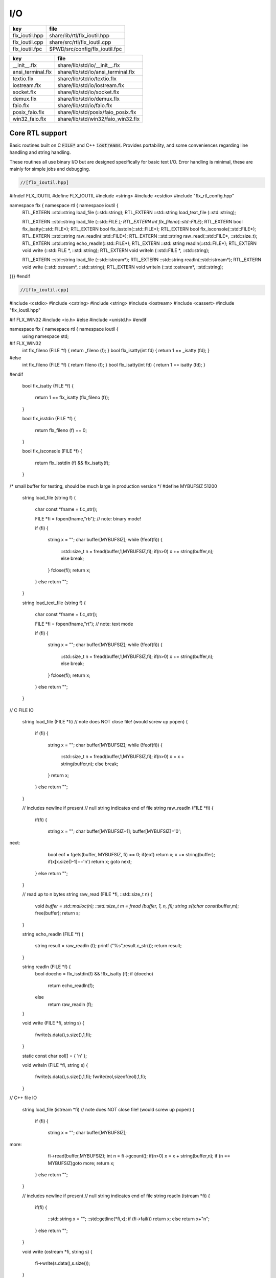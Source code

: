 
===
I/O
===

============== ==============================
key            file                           
============== ==============================
flx_ioutil.hpp share/lib/rtl/flx_ioutil.hpp   
flx_ioutil.cpp share/src/rtl/flx_ioutil.cpp   
flx_ioutil.fpc $PWD/src/config/flx_ioutil.fpc 
============== ==============================

================= ==================================
key               file                               
================= ==================================
__init__.flx      share/lib/std/io/__init__.flx      
ansi_terminal.flx share/lib/std/io/ansi_terminal.flx 
textio.flx        share/lib/std/io/textio.flx        
iostream.flx      share/lib/std/io/iostream.flx      
socket.flx        share/lib/std/io/socket.flx        
demux.flx         share/lib/std/io/demux.flx         
faio.flx          share/lib/std/io/faio.flx          
posix_faio.flx    share/lib/std/posix/faio_posix.flx 
win32_faio.flx    share/lib/std/win32/faio_win32.flx 
================= ==================================


Core RTL support
================

Basic routines built on C  :code:`FILE*` and C++  :code:`iostreams`.
Provides portability, and some conveniences regarding
line handling and string handling.

These routines all use binary I/O but are designed
specifically for basic text I/O. Error handling
is minimal, these are mainly for simple jobs and
debugging.


.. code-block:: cpp

  //[flx_ioutil.hpp]
#ifndef FLX_IOUTIL
#define FLX_IOUTIL
#include <string>
#include <cstdio>
#include "flx_rtl_config.hpp"

namespace flx { namespace rtl { namespace ioutil {
  RTL_EXTERN ::std::string load_file (::std::string);
  RTL_EXTERN ::std::string load_text_file (::std::string);

  RTL_EXTERN ::std::string load_file (::std::FILE *);
  RTL_EXTERN int flx_fileno(::std::FILE*);
  RTL_EXTERN bool flx_isatty(::std::FILE*);
  RTL_EXTERN bool flx_isstdin(::std::FILE*);
  RTL_EXTERN bool flx_isconsole(::std::FILE*);
  RTL_EXTERN ::std::string raw_readln(::std::FILE*);
  RTL_EXTERN ::std::string raw_read(::std::FILE*, ::std::size_t);
  RTL_EXTERN ::std::string echo_readln(::std::FILE*);
  RTL_EXTERN ::std::string readln(::std::FILE*);
  RTL_EXTERN void write (::std::FILE *, ::std::string);
  RTL_EXTERN void writeln (::std::FILE *, ::std::string);

  RTL_EXTERN ::std::string load_file (::std::istream*);
  RTL_EXTERN ::std::string readln(::std::istream*);
  RTL_EXTERN void write (::std::ostream*, ::std::string);
  RTL_EXTERN void writeln (::std::ostream*, ::std::string);
}}}
#endif


.. code-block:: cpp

  //[flx_ioutil.cpp]

#include <cstdio>
#include <cstring>
#include <string>
#include <iostream>
#include <cassert>
#include "flx_ioutil.hpp"

#if FLX_WIN32
#include <io.h>
#else
#include <unistd.h>
#endif

namespace flx { namespace rtl { namespace ioutil {
  using namespace std;


#if FLX_WIN32
  int flx_fileno (FILE *f) { return _fileno (f); }
  bool flx_isatty(int fd) { return 1 == _isatty (fd); }
#else
  int flx_fileno (FILE *f) { return fileno (f); }
  bool flx_isatty(int fd) { return 1 == isatty (fd); }
#endif

  bool flx_isatty (FILE *f) 
  {
    return 1 == flx_isatty (flx_fileno (f));
  }

  bool flx_isstdin (FILE *f)
  {
    return flx_fileno (f) == 0;
  }

  bool flx_isconsole (FILE *f)
  {
    return flx_isstdin (f) && flx_isatty(f);
  }


/* small buffer for testing, should be much large in production version */
#define MYBUFSIZ 51200

  string load_file (string f)
  {
    char const *fname = f.c_str();

    FILE *fi = fopen(fname,"rb"); // note: binary mode!

    if (fi)
    {
      string x = "";
      char buffer[MYBUFSIZ];
      while (!feof(fi)) {
        ::std::size_t n = fread(buffer,1,MYBUFSIZ,fi);
        if(n>0) x += string(buffer,n);
        else break;
      }
      fclose(fi);
      return x;
    }
    else return "";
  }

  string load_text_file (string f)
  {
    char const *fname = f.c_str();

    FILE *fi = fopen(fname,"rt"); // note: text mode

    if (fi)
    {
      string x = "";
      char buffer[MYBUFSIZ];
      while (!feof(fi)) {
        ::std::size_t n = fread(buffer,1,MYBUFSIZ,fi);
        if(n>0) x += string(buffer,n);
        else break;
      }
      fclose(fi);
      return x;
    }
    else return "";
  }


// C FILE IO

  string load_file (FILE *fi) // note does NOT close file! (would screw up popen)
  {
    if (fi)
    {
      string x = "";
      char buffer[MYBUFSIZ];
      while (!feof(fi)) {
        ::std::size_t n = fread(buffer,1,MYBUFSIZ,fi);
        if(n>0) x = x + string(buffer,n);
        else break;
      }
      return x;
    }
    else return "";
  }

  // includes newline if present
  // null string indicates end of file
  string raw_readln (FILE *fi)
  {
    if(fi)
    {
      string x = "";
      char buffer[MYBUFSIZ+1];
      buffer[MYBUFSIZ]='\0';
next:
      bool eof = fgets(buffer, MYBUFSIZ, fi) == 0;
      if(eof) return x;
      x += string(buffer);
      if(x[x.size()-1]=='\n') return x;
      goto next;
    }
    else return "";
  }

  // read up to n bytes
  string raw_read (FILE *fi, ::std::size_t n)
  {
    void *buffer = std::malloc(n);
    ::std::size_t m = fread (buffer, 1, n, fi);
    string s((char const*)buffer,m);
    free(buffer);
    return s;
  }

  string echo_readln (FILE *f)
  {
    string result = raw_readln (f);
    printf ("%s",result.c_str());
    return result;
  }

  string readln (FILE *f) { 
    bool doecho = flx_isstdin(f) && !flx_isatty (f);
    if (doecho)
       return echo_readln(f);
    else
       return raw_readln (f);
  }

  void write (FILE *fi, string s)
  {
    fwrite(s.data(),s.size(),1,fi);
  }

  static const char eol[] = { '\n' };

  void writeln (FILE *fi, string s)
  {
    fwrite(s.data(),s.size(),1,fi);
    fwrite(eol,sizeof(eol),1,fi);
  }

// C++ file IO

  string load_file (istream *fi) // note does NOT close file! (would screw up popen)
  {
    if (fi)
    {
      string x = "";
      char buffer[MYBUFSIZ];
more:
      fi->read(buffer,MYBUFSIZ);
      int n = fi->gcount();
      if(n>0) x = x + string(buffer,n);
      if (n == MYBUFSIZ)goto more;
      return x;
    }
    else return "";
  }

  // includes newline if present
  // null string indicates end of file
  string readln (istream *fi)
  {
    if(fi)
    {
      ::std::string x = "";
      ::std::getline(*fi,x);
      if (fi->fail()) return x; 
      else return x+"\n";
    }
    else return "";
  }

  void write (ostream *fi, string s)
  {
    fi->write(s.data(),s.size());
  }

  void writeln (ostream *fi, string s)
  {
    fi->write(s.data(),s.size());
    fi->write(eol,sizeof(eol));
  }
}}}


.. code-block:: text

Name: flx_ioutil
Description: I/O support
includes: '"flx_ioutil.hpp"'
Requires: flx


Standard Library Synopsis
=========================


.. code-block:: felix

  //[__init__.flx]

include "std/io/textio";
include "std/io/demux";
include "std/io/faio";
include "std/io/socket";
include "std/io/iostream";
include "std/io/ansi_terminal";
include "std/io/filename";
include "std/io/filestat";
include "std/io/directory";
include "std/io/filesystem";


Simple Text I/O
===============


.. code-block:: felix

  //[textio.flx]

//$ These classes provide simple I/O for text, primarily intended for
//$ naive use, debugging etc. This is because there is no error
//$ handling. This simplifies usage at the expense of correctness,
//$ and so these routines should not be used in production code.

//$ Abstract input file.
class Input_file[input_file]
{
  //$ Open file for reading.
  virtual gen raw_fopen_input: string -> input_file; 
  virtual gen raw_fopen_input_text: string -> input_file; 

  gen fopen_input_text (f:string) : input_file =
  {
    if Env::getenv "FLX_FILE_MONITOR" != "" call
      eprintln$ "[Open_input_text] " + f
    ;
    return raw_fopen_input_text f;
  }

  gen fopen_input (f:string) : input_file =
  {
    if Env::getenv "FLX_FILE_MONITOR" != "" call
      eprintln$ "[Open_input] " + f
    ;
    return raw_fopen_input f;
  }

  //$ Check if the file was opened correctly.
  virtual gen valid : input_file -> bool;
 
  //$ Close file.
  virtual proc fclose: input_file;

  //$ Load the rest of an open file.
  virtual gen load: input_file -> string;

  //$ Read one line with the trailing end-line mark included.
  //$ Empty string indicates end of file.
  virtual gen readln: input_file -> string;

  // read up to n bytes from file
  virtual gen read: input_file * size -> string;

  //$ Read line excluding end of line marks.
  virtual gen iterator(f:input_file) (): opt[string] => 
    match readln f with
    | "" => None[string]
    | text => text.rstrip.Some
    endmatch
  ;

  /*
  instance Iterable[input_file, string] {
     gen iterator (f:input_file) () => Input_file[input_file]::iterator f ();
  }
  */

  //$ Check for end of file.
  virtual gen feof : input_file -> bool;
}

//$ Abstract output file.
class Output_file[output_file]
{
  //$ Open file for writing.
  virtual gen raw_fopen_output: string -> output_file;
  virtual gen raw_fopen_output_text: string -> output_file;

  //$ Open file for writing in append-only mode.
  virtual gen raw_fopen_append: string -> output_file;
  virtual gen raw_fopen_append_text: string -> output_file;

  gen fopen_output(f:string) : output_file =
  {
    if Env::getenv "FLX_FILE_MONITOR" != "" call
      eprintln$ "[Open_output] " + f
    ;
    return raw_fopen_output f;
  }

  gen fopen_output_text(f:string) : output_file =
  {
    if Env::getenv "FLX_FILE_MONITOR" != "" call
      eprintln$ "[Open_output_text] " + f
    ;
    return raw_fopen_output_text f;
  }

  gen fopen_append(f:string) : output_file =
  {
    if Env::getenv "FLX_FILE_MONITOR" != "" call
      eprintln$ "[Open_append] " + f
    ;
    return raw_fopen_append f;
  }

  gen fopen_output_append_text(f:string) : output_file =
  {
    if Env::getenv "FLX_FILE_MONITOR" != "" call
      eprintln$ "[Open_output_append_text] " + f
    ;
    return raw_fopen_append_text f;
  }

  //$ Check if the file was opened correctly.
  virtual gen valid : output_file -> bool;
 
  //$ Close file.
  virtual proc fclose: output_file;

  //$ Write one line adding the trailing end line mark.
  virtual proc writeln : output_file * string;

  //$ Write a string.
  virtual proc write : output_file * string;

  //$ Write a byte.
  virtual proc write : output_file * utiny;

  //$ Write a char.
  virtual proc write : output_file * char;

  //$ Flush the buffers.
  virtual proc fflush: output_file;

  //$ Save string to file
  proc save (fn:string, d:string) 
  {
    var f = fopen_output fn;
    write$ f,d;
    fclose f;
  }

  // save list of strings to file
  // adds a newline to each string in list
  proc save (fn:string, lines:list[string]) 
  {
    var f = fopen_output fn;
    iter (proc (s:string) { writeln$ f,s; }) lines;
    fclose f;
  }

  //$ Write a space.
  proc space (s:output_file) { write (s, " "); };

  //$ Write end of line mark.
  proc endl (s:output_file) { write (s, "\n"); };

  //$ Write data with conversion using Str::str.
  proc fprint[T with Str[T]] (s:output_file, x:T) { write (s, str x); };

  //$ Write data with conversion using Str::str and end line mark.
  proc fprintln[T with Str[T]] (s:output_file, x:T) { write (s, str x+"\n"); };
}

//$ C standard IO with FILE*.
open class Cstdio {

  //$ C file type.
  type FILE = "FILE*" requires C89_headers::stdio_h;

  pod type ifile = "FILE*" requires C89_headers::stdio_h;
  pod type ofile = "FILE*" requires C89_headers::stdio_h;

  //$ Load file from filename.
  //$ Note: loaded in binary mode not text mode!
  fun raw_load: string -> string = "::flx::rtl::ioutil::load_file($1)"
    requires package "flx_ioutil";

  fun raw_load_text: string -> string = "::flx::rtl::ioutil::load_text_file($1)"
    requires package "flx_ioutil";

  fun load(f:string) : string =
  {
    if Env::getenv "FLX_FILE_MONITOR" != "" call
      eprintln$ "[load] " + f
    ;
    return raw_load f;
  }

  fun load_text(f:string) : string =
  {
    if Env::getenv "FLX_FILE_MONITOR" != "" call
      eprintln$ "[load_text] " + f
    ;
    return raw_load_text f;
  }



  //$ Standard input, can be redirected by flx_run.
  const stdin: ifile = "PTF flx_stdin" requires property "needs_ptf";

  //$ Standard output, can be redirected by flx_run.
  const stdout: ofile = "PTF flx_stdout" requires property "needs_ptf";

  //$ Standard error, can be redirected by flx_run.
  const stderr: ofile = "PTF flx_stderr" requires property "needs_ptf";

  //$ Standard input, redirected by shell.
  const cstdin: ifile = "stdin";

  //$ Standard output, redirected by shell.
  const cstdout: ofile = "stdout";

  //$ Standard error, redirected by shell.
  const cstderr: ofile = "stderr";

  //$ C standard IO as instance of Input_file.
  instance Input_file[ifile] {
    requires package "flx_ioutil";
    gen raw_fopen_input: string -> ifile = 'fopen($1.c_str(),"rb")';
    gen raw_fopen_input_text: string -> ifile = 'fopen($1.c_str(),"r")';
    gen valid : ifile -> bool = "$1!=(FILE*)0";
    proc fclose: ifile = '(void)fclose($1);';
    gen load: ifile -> string = "::flx::rtl::ioutil::load_file($1)";
    gen readln: ifile -> string ="::flx::rtl::ioutil::readln($1)";
    gen read: ifile *size -> string = "::flx::rtl::ioutil::raw_read($1,$2)";
    gen feof : ifile -> bool = "feof($1)";
  }

  //$ C standard IO as instance of Output_file.
  instance Output_file[ofile] {
    requires package "flx_ioutil";
    gen raw_fopen_output: string -> ofile = 'fopen($1.c_str(),"wb")';
    gen raw_fopen_output_text: string -> ofile = 'fopen($1.c_str(),"w")';
    gen raw_fopen_append: string -> ofile = 'fopen($1.c_str(),"ab")';
    gen raw_fopen_append_text: string -> ofile = 'fopen($1.c_str(),"a")';
    gen valid : ofile -> bool = "$1!=(FILE*)0";
    proc fclose: ofile = '(void)fclose($1);';
    proc writeln : ofile * string ="::flx::rtl::ioutil::writeln($1,$2);";
    proc write : ofile * string ="::flx::rtl::ioutil::write($1,$2);";
    proc write : ofile * utiny ="fwrite($2,1,1,$1);";
    proc write : ofile * char ="fwrite($2,1,1,$1);";
    proc fflush: ofile = "fflush($1);";
  }
}

open Input_file[Cstdio::ifile];
// note we cannot open Iterable here because it would cause
// a conflict ;(

open Output_file[Cstdio::ofile];
//$ DEBUG OUTPUT UTIITIES! 
//$ DO NOT REQUIRE THREAD FRAME.
//$ NOT REDIRECTABLE BY DRIVER.
//$ (can be redirected by OS if OS can do it)

//$ Write string to output.
proc print  [T with Str[T]] (x:T) { fprint (cstdout, x); };

//$ Write string to output with end of line. Also does a flush
//$ to improve synchronisation with cstderr.
proc println[T with Str[T]] (x:T) { fprintln (cstdout, x); fflush cstdout; };

//$ Write end of line on output.
proc endl() { endl cstdout; }

//$ Write space on cout.
proc space() { space cstdout; }

//$ flush buffers of cout.
proc fflush() { fflush cstdout; }

//$ Write string to cerr.
proc eprint  [T with Str[T]] (x:T) { fprint (cstderr, x); };

//$ Write string to cerr with end of line.
proc eprintln[T with Str[T]] (x:T) { fprintln (cstderr, x); fflush cstderr; };

//$ Write end of line on cerr.
proc eendl() { endl cstderr; }

//$ Write space on cerr.
proc espace() { space cstderr; }


Ansi Terminal
=============


.. code-block:: felix

  //[ansi_terminal.flx]

// Author Mike Maul
//$ #### Color output formatting for Ansi Terminals.
class AnsiTerminal
{
  const cc:char = "(char)27";

  // No colour
  fun  NC_ () => cc + '[0m'; 
  fun  NC_(s:string) => NC_() + s;
  proc NC()     { print$ NC_(""); }
  proc NC(s:string)     { print$ NC_(s); }

  // Blue
  fun blue_() => cc + '[1;34m';
  fun blue_(s:string) => blue_() + s + NC_();
  proc blue()   { print$ blue_(); }
  proc blue(s:string)   { print$ blue_(s); }
  fun BLUE_() => cc + '[1;34;1m';
  fun BLUE_(s:string) => BLUE_() + s + NC_();
  proc BLUE()   { print$ BLUE_(); }
  proc BLUE(s:string)   { print$ BLUE_(s); }

  // Cyan
  fun cyan_() => cc + '[0;36m';
  fun cyan_(s:string) => cyan_()+ s + NC_();
  proc cyan()   { print$ cyan_(); }
  proc cyan(s:string)   { print$ cyan_(s); }
  fun CYAN_() => cc + '[1;36;1m';
  fun CYAN_(s:string) => CYAN_() + s + NC_();
  proc CYAN()   { print$ CYAN_(); }
  proc CYAN(s:string)   { print$ CYAN_(s); }

  // Green
  fun green_() => cc + '[0;32m';
  fun green_(s:string) => green_() + s + NC_();
  proc green()  { print$ green_(); }
  proc green(s:string)   { print$ green_(s); }
  fun GREEN_() => cc + '[1;32;1m';
  fun GREEN_(s:string) => GREEN_() + s + NC_();
  proc GREEN()  { print$ GREEN_(); }
  proc GREEN(s:string)   { println$ GREEN_(s); }

  // Red
  fun red_() => cc + '[0;31m';
  fun red_(s:string) => red_()+ s + NC_();
  proc red()   { print$ red_(); }
  proc red(s:string)   { print$ red_(s); }
  fun RED_() => cc + '[0;31;1m';
  fun RED_(s:string) => red_()+ s + NC_();
  proc RED()   { print$ red_(); }
  proc RED(s:string)   { print$ red_(s); }

  // Yellow
  fun yellow_() => cc + '[0;33m';
  fun yellow_(s:string) => yellow_() + s + NC_();
  proc yellow() { print$ yellow_(); }
  proc yellow(s:string)   { print$ yellow_(s); }
  fun YELLOW_() => cc + '[1;33;1m';
  fun YELLOW_(s:string) => YELLOW_() + s + NC_();
  proc YELLOW() { print$ YELLOW_(); }
  proc YELLOW(s:string)   { print$ YELLOW_(s); }
}



Stream I/O
==========


.. code-block:: felix

  //[iostream.flx]

class IOStream {
  requires package "demux";
  requires package "faio";

  open Faio;

  if PLAT_POSIX do
    open Faio_posix;
    typedef fd_t = FileSystem::posix_file;
  else
    open Faio_win32;
    typedef fd_t = Faio_win32::fd_t;
  done

  // ---------------------------------------------------------------------------

  publish "The interface for a readable stream of bytes."
  class IByteStream[T] {
    publish "Read N bytes from the stream into the address."
    virtual proc read: T * &int * address * &bool;
  }

  publish "The interface for a writable stream of bytes."
  class OByteStream[T] {
    publish "Write N bytes from the address into the stream."
    virtual proc write: T * &int * address * &bool;
  }

  publish "The interface for a readable and writable stream of bytes."
  class IOByteStream[T] {
    inherit IByteStream[T];
    inherit OByteStream[T];
  }

  publish "A readable stream that can have it's read channel closed."
  class TerminalIByteStream[T] {
    inherit IByteStream[T];

    publish "Close the input stream."
    virtual proc iclose: T;
  }

  publish "A writable stream that can have it's write channel closed."
  class TerminalOByteStream[T] {
    inherit OByteStream[T];

    publish "Close the output stream."
    virtual proc oclose: T;
  }

  publish "A writable stream that can have it's channels closed."
  class TerminalIOByteStream[T] {
    inherit TerminalIByteStream[T];
    inherit TerminalOByteStream[T];

    publish "Close the stream."
    virtual proc ioclose: T;
  }

  // ---------------------------------------------------------------------------

  union devnull_t = DEVNULL;

  publish "devnull_t"
  instance IByteStream[devnull_t]
  {
    proc read(strm: devnull_t, len: &int, buf: address, eof: &bool) {
      len <- 0;
      eof <- true;
    }
  }

  instance OByteStream[devnull_t]
  {
    proc write(strm: devnull_t, len: &int, buf: address, eof: &bool) {
      eof <- false;
    }
  }

  instance IOByteStream[devnull_t] {}
  instance TerminalIByteStream[devnull_t] { proc iclose (x:devnull_t) {} }
  instance TerminalOByteStream[devnull_t] { proc oclose (x:devnull_t) {} }
  instance TerminalIOByteStream[devnull_t] { proc ioclose (x:devnull_t) {} }

  // ---------------------------------------------------------------------------

  publish "fd_t -- native file handle (disk file)"
  instance IByteStream[fd_t]
  {
    if PLAT_POSIX do
      gen cread: fd_t * int * address -> int = "read($1,$2,$3)";
      proc read(fd: fd_t, len: &int, buf: address, eof: &bool) {
        var oldlen = *len;
        len <- cread(fd, *len, buf);
        eof <- oldlen < *len;
      }
    else
      // int32 = DWORD
      gen ReadFile: fd_t * address * int32 * &int32 -> bool =
        "ReadFile($1,$2,$3,$4,NULL)"
      ;
      proc read(fd: fd_t, len: &int, buf: address, eof: &bool) {
        var oldlen = *len;
        var readin: int32;
        var res = ReadFile(fd, buf, len*.int32, &readin);
        len <- readin.int;
        eof <- res or (oldlen < *len);
      }
    done
  }

  instance OByteStream[fd_t]
  {
    if PLAT_POSIX do
      gen cwrite: fd_t * int * address -> int = "write($1,$2,$3)";
      proc write(fd: fd_t, len: &int, buf: address, eof: &bool) {
        var oldlen = *len;
        len <- cwrite(fd, *len, buf);
        eof <- oldlen < *len;
      }
    else
      // int32 = DWORD
      gen WriteFile: fd_t * address * int32 * &int32 -> bool =
        "WriteFile($1,$2,$3,$4,NULL)"
      ;
      proc write(fd: fd_t, len: &int, buf: address, eof: &bool) {
        var oldlen = *len;
        var written: int32;
        var res = WriteFile(fd, buf, len*.int32, &written);
        len <- written.int;
        eof <- res or (oldlen < *len);
      }
    done
  }

  instance IOByteStream[fd_t] {}

  instance TerminalIByteStream[fd_t]
  {
    proc iclose (fd: fd_t) {
      if PLAT_POSIX do
        C_hack::ignore(FileSystem::close fd);
      else
        CloseFile fd;
      done
    }
  }

  instance TerminalOByteStream[fd_t]
  {
    proc oclose (fd: fd_t) {
      if PLAT_POSIX do
        C_hack::ignore(FileSystem::close fd);
      else
        CloseFile fd;
      done
    }
  }

  instance TerminalIOByteStream[fd_t]
  {
    proc ioclose (fd: fd_t) {
      if PLAT_POSIX do
        C_hack::ignore(FileSystem::close fd);
      else
        CloseFile fd;
      done
    }
  }

  // ---------------------------------------------------------------------------

  publish "Read the input stream to the output stream."
  proc cat[istr,ostr with IByteStream[istr], OByteStream[ostr]] (
    istream: istr,
    ostream: ostr,
    buf: address,
    bufsize: int)
  {
    var reof = false;
    var weof = false;
    var len: int;

    // if we finish input, stop. if output eofs, don't keep hammering on it!
    while not reof and not weof do
      len = bufsize;
      read (istream, &len, buf, &reof);
      write(ostream, &len, buf, &weof);
    done
  }

  publish "Read the input stream to the output stream."
  proc cat[istr,ostr with IByteStream[istr], OByteStream[ostr]] (
    istream: istr,
    ostream: ostr)
  {
    val BUFSIZE = 100000;
    var buf = Memory::malloc(BUFSIZE);

    // that's some nice error checking
    cat (istream, ostream, buf, BUFSIZE);

    Memory::free (buf);
  }

  publish "Read all the input streams to the output stream."
  proc cat[istr,ostr with IByteStream[istr], OByteStream[ostr]] (
    istreams: list[istr],
    ostream: ostr,
    buf: address,
    bufsize: int)
  {
    List::iter (proc (istream:istr) {
      cat (istream, ostream, buf, bufsize);
    }) istreams;
  }

  publish "Compare the results of two streams."
  proc stream_cmp[istr1,istr2 with IByteStream[istr1], IByteStream[istr2]] (
    stream1: istr1,
    stream2: istr2,
    buf1: address,
    buf2: address,
    bufsize: int,
    sign: &int)
  {
    var eof1 = false;
    var eof2 = false;
    var len1: int;
    var len2: int;
    var terminated = false;
    var cmp = 0;

    while cmp == 0 and not terminated do
      len1 = bufsize; read(stream1, &len1, buf1, &eof1);
      len2 = bufsize; read(stream2, &len2, buf2, &eof2);

      len := min(len1, len2);

      // It's very unfortunate that memcmp doesn't return the position of the
      // first non-equality
      cmp = Memory::memcmp(buf1, buf2, size len);

      if cmp == 0 do
        cmp = len1 - len2;
        if cmp == 0 do
          terminated = eof1 and eof2;
          cmp =
            // ugg: false = case 0, true = case 1
            match eof1, eof2 with
            | case 1, case 1 => 0
            | case 0, case 0 => 0
            | case 0, case 1 => 1
            | case 1, case 0 => -1
            endmatch
          ;
        done
      done
    done

    sign <- cmp;
  }


  publish "Compare the results of two streams."
  proc cmp[istr1, istr2 with IByteStream[istr1], IByteStream[istr2]] (
    istream1: istr1,
    istream2: istr2,
    res: &int)
  {
    val BUFSIZE = 100000;
    var buf1 = Memory::malloc(BUFSIZE);
    var buf2 = Memory::malloc(BUFSIZE);
    stream_cmp(istream1, istream2, buf1, buf2, BUFSIZE, res);
    Memory::free(buf1);
    Memory::free(buf2);
  }

  publish "Read the results of a stream back into it's stream."
  proc echo[iostr with IOByteStream[iostr]] (
    iostream: iostr,
    buf: address,
    bufsize: int)
  {
    // echo a = cat a a. that's deep, man.
    cat(iostream, iostream, buf, bufsize);
  }

  publish "Read in from a stream and write to two streams."
  proc tee[istr,ostr with IByteStream[istr], OByteStream[ostr]] (
    istream: istr,
    ostream1: ostr,
    ostream2: ostr)
  {
    var reof  = false;
    var weof1 = false;
    var weof2 = false;
    var len: int;

    val BUFSIZE = 10*1024;
    var buf = Memory::malloc(BUFSIZE);

    // don't hammer!
    while not reof and not weof1 and not weof2 do
      len = BUFSIZE;
      read  (istream,  &len, buf, &reof);
      write (ostream1, &len, buf, &weof1);
      write (ostream2, &len, buf, &weof2);
    done

    Memory::free buf;
  }

  // highly inefficient!
  noinline proc get_line[istr with IByteStream[istr]] (
    istream: istr,
    s: &string)
  {
//println$ "get_line starts";
    var c: char;
    val ac = address (&c);
    var st: string="";
    var finished = false;

    while not finished do
      var len = 1;
      var eof: bool;

//println$ "read 1 byte";
      read(istream, &len, ac, &eof);
//println$ if eof then "EOF" else "not EOF" endif;
//println$ "Char = " + str(ord c) + "='"+str c+"'";
      if eof or c == char '\n' do
        finished = true;
      else
        st += c;
      done
    done
    s <- st;  // pass back result
  }

  proc write_string[ostr with OByteStream[ostr]] (
    ostream: ostr,
    var s: string,
    eof: &bool)
  {
    var slen = s.len.int;
    var a = C_hack::cast[address]$ cstr s;
    write(ostream, &slen, a, eof);
  }
} // class Stream


TCP/IP Sockets
==============

These sockets are ONLY for TCP/IP.

.. code-block:: felix

  //[socket.flx]

class Socket_class[socket_t] {
  requires package "demux";

  virtual proc mk_listener: &socket_t * &int * int;
  virtual proc accept: socket_t * &socket_t;
  virtual proc shutdown: socket_t * int;
  virtual proc connect: &socket_t * +char * int * &int;

  inherit IOStream::IByteStream[socket_t];
  inherit IOStream::OByteStream[socket_t];
  inherit IOStream::IOByteStream[socket_t];
  inherit IOStream::TerminalIByteStream[socket_t];
  inherit IOStream::TerminalOByteStream[socket_t];
  inherit IOStream::TerminalIOByteStream[socket_t];
}


Posix sockets
=============


.. code-block:: felix

  //[socket.flx]
class PosixSocket
{
  requires package "demux";
  typedef socket_t = Faio_posix::socket_t;
  inherit Socket_class[socket_t];
  instance Socket_class[socket_t]
  {
    proc mk_listener (l:&socket_t, port: &int, qlen:int) =>
      Faio_posix::mk_listener(l, port, qlen)
    ;

    proc accept (l:socket_t, s:&socket_t) =>
      Faio_posix::accept(s, l)  // success or not? error checking
    ;

    proc shutdown(s: socket_t, how: int) =>
      Faio_posix::shutdown(s, how)
    ;

    proc connect(s: &socket_t, addr: +char, port: int, err: &int) =>
        Faio_posix::connect(s, addr, port, err)
    ;

  }

  //
  // socket_t
  //
  instance IOStream::IByteStream[socket_t]
  {
    proc read(s: socket_t, len: &int, buf: address, eof: &bool)
      { Faio_posix::async_read(s, len, buf, eof); }
  }

  instance IOStream::OByteStream[socket_t]
  {
    proc write(s: socket_t, len: &int, buf: address, eof: &bool)
      {
        //println$ "faio/socket.flx: Stream::OByteStream[socket_t]: write(s,"+str (*len)+",buf,"+str(*eof)+") calling async_write ..";
        Faio_posix::async_write(s, len, buf, eof);
        //println$ "faio/socket.flx: Stream::OByteStream[socket_t]: write(s,"+str (*len)+",buf,"+str(*eof)+") called async_write ..";
      }
  }

  instance IOStream::IOByteStream[socket_t] {}

  instance IOStream::TerminalIByteStream[socket_t]
  {
    proc iclose (s:socket_t)
      { Faio_posix::shutdown (s,0); Faio_posix::close s; }
  }

  instance IOStream::TerminalOByteStream[socket_t]
  {
    proc oclose (s:socket_t)
      { Faio_posix::shutdown (s,1); Faio_posix::close s; }
  }

  instance IOStream::TerminalIOByteStream[socket_t]
  {
    proc ioclose (s:socket_t)
      {
        // RF: just close, I don't think any of this stuff is necessary.
        // I think this is an application level problem.
        //fprint (cstderr,q"STREAM:Closing socket $s\n");
        //Faio_posix::shutdown(s,2);
        //Faio::sleep (Faio::sys_clock,5.0);
        /*
        var len = 1; var eof = false; var buf = Memory::malloc(1);
        Faio_posix::async_read(s, &len, buf, &eof);
        fprint (cstderr,q"STREAM:socket $s, eof=$eof\n");
        Faio_posix::shutdown(s,0);
        */
        Faio_posix::close s;
      }
  }
    
}



Windows sockets
===============


.. code-block:: felix

  //[socket.flx]
class Win32Socket
{
  requires package "demux";
  typedef socket_t = Faio_win32::socket_t;
  inherit Socket_class[socket_t];
  instance Socket_class[socket_t]
  {
    proc mk_listener (l:&socket_t, port: &int, qlen:int) =>
      Faio_win32::mk_listener(l, port, qlen)
    ;
    proc accept (var l:socket_t, s:&socket_t) 
    {
      var success: bool;
      Faio_win32::mk_socket(s);  // error check?
      Faio_win32::Accept(&success, l, *s);
      if not success do
        fprint (cstdout, "Accept failed! num?\n");
      done
    }

    proc shutdown(s: socket_t, how: int) =>
      Faio_win32::shutdown(s, how)
    ;

    proc connect(s: &socket_t, addr: +char, port: int, err: &int) =>
      Faio_win32::Connect(s, addr, port, err)
    ;

  }

  //
  // socket_t
  //
  instance IOStream::IByteStream[socket_t]
  {
    proc read(s: socket_t, len: &int, buf: address, eof: &bool) =>
      Faio_win32::WSARecv(s, len, buf, eof)
    ;
  }

  instance IOStream::OByteStream[socket_t]
  {
    proc write(s: socket_t, len: &int, buf: address, eof: &bool) =>
      Faio_win32::WSASend(s, len, buf, eof)
    ;
  }

  instance IOStream::IOByteStream[socket_t] {}

  instance IOStream::TerminalIByteStream[socket_t]
  {
    proc iclose (s:socket_t) =>
      Faio_win32::closesocket s
    ;
  }

  instance IOStream::TerminalOByteStream[socket_t]
  {
    proc oclose (s:socket_t) =>
      Faio_win32::closesocket s
    ;
  }

  instance IOStream::TerminalIOByteStream[socket_t]
  {
    proc ioclose (s:socket_t) =>
      Faio_win32::closesocket s
    ;
  }
}


Host sockets
============


.. code-block:: felix

  //[socket.flx]

class Socket
{
  if PLAT_WIN32 do
    inherit Win32Socket;
  elif PLAT_POSIX do
     inherit PosixSocket;
  else
     ERROR;
  done
}


Demux: Felix Event notification service
=======================================


.. code-block:: felix

  //[demux.flx]

class Demux
{
  type demuxer = "::flx::demux::flx_demuxer_t*"
    requires package "demux"
  ;
  gen mk_sys_demux: 1->demuxer = "::flx::demux::make_std_demuxer()";
  var sys_demux =  mk_sys_demux();
}


Faio: Felix Asynchronous I/O service
====================================


.. code-block:: felix

  //[faio.flx]

class Faio {
  requires package "demux";
  requires package "faio";

  open C_hack;

  proc faio_req[t](x:&t) {
    val y : &address = reinterpret[&address] x;
    svc (svc_general y);
  }

  proc get_thread(thread: &fthread) {
      svc (svc_get_fthread thread );
  }

  type sel_param = "flx::demux::sel_param";
  type sel_param_ptr = "flx::demux::sel_param*";

  fun get_bytes_done : sel_param_ptr -> int = '$1->bytes_written';
  proc init_pb : sel_param*address*int
  = '{$1.buffer=(char*)$2;$1.buffer_size=$3;$1.bytes_written=0;}';

  proc calc_eof(pb: sel_param_ptr, len: &int, eof: &bool)
  {
      //println "Calc_eof ..";
      var bytes_done = pb.get_bytes_done;
      //println$ "Bytes done = "+ str bytes_done;
      //println$ "Req len= "+ str (*len);
      eof <- (bytes_done != *len);
      //println$ "Eof = " + str (*eof);
      len <- bytes_done;
      //println$ "Reset len to bytes done ..";
  }

  type sleep_request_t = 'flx::faio::sleep_request' requires package "timer";
  type alarm_clock_t = 'flx::demux::timer_queue*' requires package "timer"; 

  fun mk_alarm_clock: 1 -> alarm_clock_t = '::flx::demux::mk_timer_queue()';
  fun mk_sleep_request: alarm_clock_t * double -> sleep_request_t = '::flx::faio::sleep_request($1,$2)';

  proc sleep(clock: alarm_clock_t, delta: double)
  {
    var sr = mk_sleep_request$ clock,delta;
    faio_req$ &sr;
  }

  // this should be deleted if not used!
  var clock = mk_alarm_clock();
  proc sleep (delta:double) { sleep (clock,delta); }

} // class faio


Posix Faio
==========


.. code-block:: felix

  //[posix_faio.flx]

class Faio_posix  {
header faio_posixio_hpp = '#include "faio_posixio.hpp"';
requires package "demux";
requires package "faio";
open C_hack;        // cast, address
open Faio;
open Pthread;
open Demux;
open Posix_headers;

header sockety_h = '#include "demux_sockety.hpp"';  // my socket utils
header '#include "faio_posixio.hpp"';

// ------------ core file and socket definitions ----------------
typedef fd_t = PosixFileSystem::posix_file;

// type of a socket
type socket_t = "int";

// a size type for use in some socket functions
// stupid confused Unix standard!
type socklen_t="socklen_t" requires sockety_h;
ctor socklen_t : int = "$1";
ctor int : socklen_t = "$1";

// A socket address consists of 
// 1. a port number
// 2. an address family indicator
// 3. the encoded address, dependent on the family
//
// We deal only with Internet addresses IPv4 and IPv6,
// indicator AF_INET and AF_INET6
//
// type of socket address protocol family
type sa_family_t = "sa_family_t" requires sys_socket_h;
fun ==: sa_family_t * sa_family_t -> bool = "$1==$2";

type in_port_t = "in_port_t" requires netinet_in_h;

const AF_INET : sa_family_t;
const AF_INET6 : sa_family_t;

// type to allocate on stack to hold any socket address for any protocol
// required for stack allocations
type sockaddr_storage_t = "struct sockaddr_storage" requires sockety_h;
fun ss_family : &sockaddr_storage_t -> sa_family_t = "$1->ss_family";

// type of a socket address
type sockaddr_t = "struct sockaddr" requires sockety_h;
fun sa_family : &sockaddr_t -> sa_family_t = "$1->sa_family";

// cast socket address storage object pointer to socket address pointer
fun sockaddr_p : &sockaddr_storage_t -> &sockaddr_t = "(struct sockaddr*)$1";
axiom inet_family(ss: &sockaddr_storage_t) : ss_family ss == sa_family (sockaddr_p ss);

// --------------------------------------------------------------
// IPv4
// type containing IPv4 internet address
type in_addr_t = "in_addr_t" requires netinet_in_h; // an integer
type struct_in_addr = "struct in_addr";
fun s_addr: struct_in_addr -> in_addr_t = "$1.s_addr";

// type containing encoded port and IPv4 address
type sockaddr_in_t = "struct sockaddr_in" requires sockety_h;
fun sin_family: sockaddr_in_t -> sa_family_t= "$1.sin_family";
fun sin_port : sockaddr_in_t -> in_port_t= "$1.sin_port";
fun sin_addr : sockaddr_in_t -> struct_in_addr = "$1.sin_addr";
fun sin_addr : &sockaddr_in_t -> &struct_in_addr = "&($1->sin_addr)";


// --------------------------------------------------------------
// IPv6
// type containing IPv6 internet address
type struct_in6_addr = "struct in6_addr";
typedef ipv6_addr = uint8^16;
fun s6_addr: struct_in6_addr -> &ipv6_addr = "$1.s6_addr";

// type containing encoded socket address for IPv6
type sockaddr_in6_t = "struct sockaddr_in6" requires sockety_h;
fun sin6_family: sockaddr_in6_t -> sa_family_t= "$1.sin6_family";
fun sin6_port : sockaddr_in6_t -> in_port_t = "$1.sin6_port";
fun sin6_addr : sockaddr_in6_t -> struct_in6_addr = "$1.sin6_addr";
fun sin6_addr : &sockaddr_in6_t -> &struct_in6_addr = "&($1->sin6_addr)";


// convert Internet address to display format.
// $1: Address family
// $2: pointer to the address
// $3: pointer to output buffer
// $4: length of output buffer
fun inet_ntop: sa_family_t * address * +char * socklen_t -> +char requires arpa_inet_h;;
const INET_ADDRSTRLEN : socklen_t requires arpa_inet_h;
const INET6_ADDRSTRLEN : socklen_t requires arpa_inet_h;

// --------------------------------------------------------------

instance Str[FileSystem::posix_file] {
  fun str: FileSystem::posix_file -> string = "::flx::rtl::strutil::str<int>($1)" requires package "flx_strutil";
}

instance Str[socket_t] {
  fun str: socket_t -> string = "::flx::rtl::strutil::str<int>($1)" requires package "flx_strutil";
}

fun getpeername: socket_t * &sockaddr_t * &socklen_t -> int;

fun getpeername (s: socket_t) : string = 
{
  // store for encoded IP address
  var sa:sockaddr_storage_t;
  var paddr : &sockaddr_t = sockaddr_p &sa; // cast

  // length of encoded IP address
  var nsa = C_hack::cast[socklen_t] sizeof[sockaddr_storage_t];

  // get encoded peer address
  var res = getpeername (s,  paddr, &nsa);
  if res == -1 return "";

  var p = C_hack::cast[+char] null[char]; 
  var ips = "";
  var family = ss_family &sa;
  match family with
  | $(AF_INET) =>
    begin
      var buffer = C_hack::cast[+char] (Memory::malloc INET_ADDRSTRLEN.int);
      // cast to IPv4 socket address
      var inet_sockaddr = C_hack::cast[&sockaddr_in_t] paddr;
      // extract pointer to IPv4 internet address
      var p_ipnumber : &struct_in_addr = inet_sockaddr.sin_addr;
      p = inet_ntop
        (
          family, 
          C_hack::cast[address] p_ipnumber, 
          buffer, 
          INET_ADDRSTRLEN
        )
      ;
      if not p.isNULL do ips = str p; done
      Memory::free (C_hack::cast[address] buffer);
    end

  | $(AF_INET6) =>
    begin
      var buffer = C_hack::cast[+char] (Memory::malloc INET6_ADDRSTRLEN.int);
      // cast to IPv6 socket address
      var inet6_sockaddr = C_hack::cast[&sockaddr_in6_t] paddr;
      // extract IPv6 internet address (address of a byte array)
      var p_ip6number : &struct_in6_addr = inet6_sockaddr.sin6_addr;
      p = inet_ntop
        (
          family, 
          C_hack::cast[address] p_ip6number,
          buffer, 
          INET6_ADDRSTRLEN
        )
      ;
      if not p.isNULL do ips = str p; done
      Memory::free (C_hack::cast[address] buffer);
    end

  | _ => ;
  endmatch
  ;
  return ips;

}

proc close: socket_t = 'close($1);' requires Posix_headers::unistd_h;
proc shutdown: socket_t*int = 'shutdown($a);' requires Posix_headers::sys_socket_h;
fun bad_socket : socket_t -> bool = "$1 == -1";


// socketio_request should be renamed to be async_fd_request
type socketio_request = "::flx::faio::socketio_request";

gen mk_socketio_request: demuxer * socket_t*address*int*bool -> socketio_request
    = '::flx::faio::socketio_request($1, $2, (char*)$3, $4, $5)';

fun get_pb: socketio_request -> sel_param_ptr = '&$1.sv.pb';

// read & write differ only by a flag
proc async_rw(fd: socket_t, len: &int, buf: address, eof: &bool, read_flag: bool)
{
    //println$ "faio/flx_faoi_posix.flx: async_rw (s,"+str (*len)+",buf,"+str(*eof)+", "+str read_flag+") calling mk_socketio_req ..";
    var asyncb = mk_socketio_request(sys_demux,fd, buf, *len, read_flag);
    faio_req$ &asyncb;
    //println$ "faio/flx_faoi_posix.flx: async_rw ("+ str fd+", "+str (*len)+",buf,"+str(*eof)+", "+str read_flag+") calculating eof ..";

    calc_eof(asyncb.get_pb, len, eof);
    //println$ "faio/flx_faoi_posix.flx: async_rw (s,"+str (*len)+",buf,"+str(*eof)+", "+str read_flag+") called mk_socketio_req ..";
}

proc async_read(fd: socket_t, len: &int, buf: address,
    eof: &bool)
{
    async_rw(fd, len, buf, eof, true);      // read
}

proc async_write(fd: socket_t, len: &int, buf: address, eof: &bool)
{
    //println$ "faio/flx_faoi_posix.flx: async_write(s,"+str (*len)+",buf,"+str(*eof)+" calling async_rw ..";
    async_rw(fd, len, buf, eof, false);     // write
    //println$ "faio/flx_faoi_posix.flx: async_write(s,"+str (*len)+",buf,"+str(*eof)+" call async_rw ..";
}

// connect!
type async_connect = '::flx::faio::connect_request';

fun mk_async_connect: demuxer * +char *int-> async_connect = '::flx::faio::connect_request($a)';
fun get_socket: async_connect -> socket_t = '$1.s';
fun get_err: async_connect -> int = '$1.socket_err';

// could do multi connects for capable drivers
proc connect(s: &socket_t, addr: +char, port: int, err: &int)
{
    var ac = mk_async_connect(sys_demux,addr, port);
    faio_req$ &ac;
    err <- ac.get_err;
    s <- ac.get_socket;
}

type accept_request = "::flx::faio::accept_request";

fun mk_accept: demuxer * socket_t -> accept_request = '::flx::faio::accept_request($1,$2)';
fun get_socket: accept_request -> socket_t = '$1.accepted';

// arg1 = returned socket, arg2 is port, pass 0 to have one assigned
proc mk_listener: &socket_t* &int *int
    = '*$1 = ::flx::demux::create_async_listener($2, $3);' requires sockety_h;

proc accept(s: &socket_t, listener: socket_t)
{
    var acc = mk_accept$ sys_demux,listener;
    faio_req$ &acc;
    s <- acc.get_socket;
}

} // class faio_posix


Win32 Faio
==========


.. code-block:: felix

  //[win32_faio.flx]


module Faio_win32 {
requires package "demux";
requires package "faio";
// contains windows overlapped/iocp io & copipes. no stream wrapper yet.
open C_hack;
open Faio;
open Demux;

header '#include "faio_winio.hpp"'; // this has everything (includes asyncio.h)

// ------------ core file and socket definitions ----------------
// I could just use HANDLEs everywhere, but I want to see how this goes
type WFILE = 'HANDLE';
typedef fd_t = WFILE;

const INVALID_HANDLE_VALUE: WFILE = 'INVALID_HANDLE_VALUE';
fun == : WFILE*WFILE -> bool = '($1 == $2)';

type SOCKET = "SOCKET";
typedef socket_t = SOCKET;

instance Str[socket_t] {
   fun str: socket_t -> string = "::flx::rtl::strutil::str<int>($1)" requires package "flx_strutil";
}

// --------------------------------------------------------------

// useful windows function
fun GetLastError: 1 -> int = 'GetLastError()';

// maybe don't use this - let the socket be passed in already associated
// with an IOCP. do I have to make this explicitly overlapped? If we
// want async io I think I'll need to associate this with the iocp.
fun cmk_socket : unit -> SOCKET = '::socket(AF_INET, SOCK_STREAM, IPPROTO_TCP)';

// well that didn't help.
//fun cmk_socket : unit -> SOCKET = 'WSASocket(AF_INET, SOCK_STREAM, IPPROTO_TCP, NULL, 0, WSA_FLAG_OVERLAPPED)';
// must associate with iocp to do overlapped io with s (WSASend/Recv)
proc mk_socket(s: &SOCKET)
{
    s <- cmk_socket();
    associate_with_iocp(*s);                // associate with iocp (errors?).
}


type wasync_accept = "flx::faio::wasync_accept";

fun mk_accept: demuxer *  SOCKET*SOCKET -> wasync_accept = 'flx::faio::wasync_accept($a)';
// make this a parameterised type
fun get_success[t]: t -> bool = '$1.success';

// this feels silly
const INVALID_SOCKET: SOCKET = 'INVALID_SOCKET';
// oops, no good if we can't check against it
fun eq : SOCKET*SOCKET -> bool = '($1 == $2)';

// windows style accept. accepted is an already created socket, unbound
proc Accept(success: &bool, listener: SOCKET, accepted: SOCKET)
{
    var acc = mk_accept(sys_demux,listener, accepted);
    faio_req$ &acc;    // causes AcceptEx to be called
    success <- get_success(acc);
}

type connect_ex="flx::faio::connect_ex";
fun mk_connect_ex: demuxer * SOCKET*+char*int -> connect_ex = 'flx::faio::connect_ex($a)';

// for use on sockets you make yourself, who knows, maybe you want to
// reuse them
proc Connect(s: SOCKET, addr: +char, port: int, err: &int)
{
    var con = mk_connect_ex(sys_demux,s, addr, port);
    faio_req$ &con;    // causes ConnectEx to be called
    var success = get_success(con);
    err <- if success then 0 else -1 endif;
}

proc Connect(s: &SOCKET, addr: +char, port: int, err: &int)
{
    mk_socket s;            // error handling?
    Connect(*s, addr, port, err);
}

// listens on all interfaces, I guess
proc cmk_listener: &SOCKET*&int*int
    = '*$1 = flx::demux::create_listener_socket($2, $3);';

proc mk_listener(listener: &SOCKET, port: &int, backlog: int)
{
    cmk_listener(listener,port, backlog);
    associate_with_iocp(*listener);
}

// ignores return value
proc closesocket: SOCKET = 'closesocket($1);';

const SD_RECEIVE:int = 'SD_RECEIVE';
const SD_SEND:int = 'SD_SEND';
const SD_BOTH:int = 'SD_BOTH';

proc shutdown: SOCKET*int = 'shutdown($1, $2);';

type wasync_transmit_file = "flx::faio::wasync_transmit_file";

// hacked for ro atm. the 0 means exclusive (not good, but I haven't deciphered
// the flags yet. NULL for non inheritable security attributes.
// OPEN_EXISTING is to make sure it doesn't create the file
// Geez, FILE_ATTRIBUTE_NORMAL? not hidden, not temp, etc.
// final NULL is for template file. not sure what it does, but I don't want it.
// notice that it's opened for SHARED reading
gen OpenFile: string -> WFILE =
  '''CreateFile($1.c_str(), FILE_READ_DATA, FILE_SHARE_READ, NULL,
    OPEN_EXISTING, FILE_ATTRIBUTE_NORMAL | FILE_FLAG_OVERLAPPED, NULL)''';

// basically for windows named pipes
gen OpenFileDuplex: string -> WFILE =
  '''CreateFile($1.c_str(), FILE_READ_DATA | FILE_WRITE_DATA,
     FILE_SHARE_READ | FILE_SHARE_WRITE, NULL, OPEN_EXISTING,
     FILE_ATTRIBUTE_NORMAL | FILE_FLAG_OVERLAPPED, NULL)''';

proc CloseFile: WFILE = '''if(!CloseHandle($1))
  fprintf(stderr, "CloseHandle(WFILE) failed: %i\\n", GetLastError());''';

// error handling?
// proc CloseFile: WFILE = 'CloseHandle($1);';

fun mk_transmit_file : demuxer * SOCKET*WFILE -> wasync_transmit_file
    = 'flx::faio::wasync_transmit_file($a)';

// toylike interface for now, but still fun
proc TransmitFile(s: SOCKET, f: WFILE)
{
    var tf = mk_transmit_file(sys_demux,s, f);
    faio_req$ &tf;
}

// by passing special flags to TransmitFile we can transform a connected
// socket into a socket ready for use with AcceptEx. DisconnectEx explicitly
// does this and without the warning that accept-style & connect-style sockets
// cannot be reused as the other type (which isn't a problem for my use)
// however I already have TransmitFile code in place.
fun mk_reuse_socket : demuxer * SOCKET -> wasync_transmit_file
    = 'flx::faio::wasync_transmit_file($a)';

proc ReuseSocket(s: SOCKET)
{
    var tf = mk_reuse_socket(sys_demux,s);
    faio_req$ &tf;
}

type wsa_socketio = "flx::faio::wsa_socketio";
gen mk_wsa_socketio: demuxer * SOCKET*sel_param_ptr*bool->wsa_socketio = 'flx::faio::wsa_socketio($a)';

private fun to_ptr : sel_param -> sel_param_ptr = '&$1';


proc WSARecv(s: SOCKET, len: &int, buf: address, eof: &bool)
{
    var pb: sel_param;
    init_pb(pb, buf, *len);
    var ppb: sel_param_ptr = to_ptr pb;

    var rev = mk_wsa_socketio(sys_demux,s, ppb, true);  // reading
    faio_req$ &rev;
// we do have a success flag
    calc_eof(ppb, len, eof);
}

proc WSASend(s: SOCKET, len: &int, buf: address, eof: &bool)
{
    var pb: sel_param;
    init_pb(pb, buf, *len);
    var ppb: sel_param_ptr = to_ptr pb;

    var rev = mk_wsa_socketio(sys_demux,s, ppb, false); // writing
    faio_req$ &rev;
    calc_eof(ppb, len, eof);
}


// general request for addition of socket to iocp. might be better to
// just create them that way.
type iocp_associator = "flx::faio::iocp_associator";
fun mk_iocp_associator: demuxer * SOCKET -> iocp_associator = 'flx::faio::iocp_associator($a)';

// this ends up just casting to a handle, so I should be able to use
// this for other HANDLEs. Note that the user cookie is not settable
// via this interface.
proc associate_with_iocp(s: SOCKET)
{
    // results? err code?
    var req = mk_iocp_associator(sys_demux, s);
    faio_req$ &req;
}

} // module win32_faio


